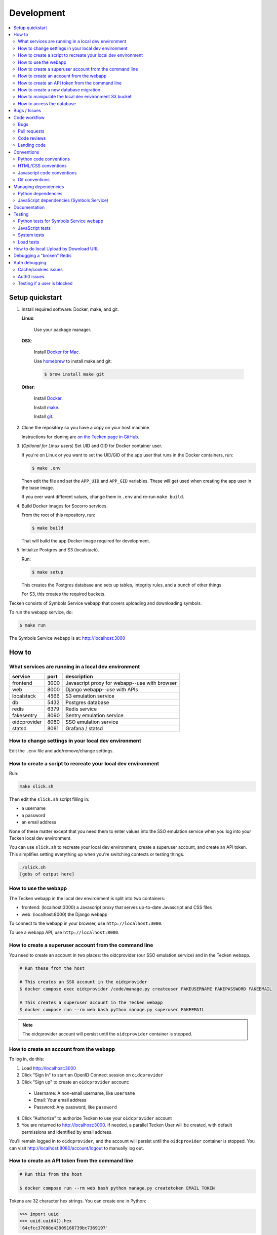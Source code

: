 ===========
Development
===========

.. contents::
   :local:


Setup quickstart
================

1. Install required software: Docker, make, and git.

   **Linux**:

       Use your package manager.

   **OSX**:

       Install `Docker for Mac <https://docs.docker.com/docker-for-mac/>`_.

       Use `homebrew <https://brew.sh>`_ to install make and git:

       .. code-block:: shell

          $ brew install make git

   **Other**:

       Install `Docker <https://docs.docker.com/engine/installation/>`_.

       Install `make <https://www.gnu.org/software/make/>`_.

       Install `git <https://git-scm.com/>`_.

2. Clone the repository so you have a copy on your host machine.

   Instructions for cloning are `on the Tecken page in GitHub
   <https://github.com/mozilla-services/tecken>`_.

3. (*Optional for Linux users*) Set UID and GID for Docker container user.

   If you're on Linux or you want to set the UID/GID of the app user that
   runs in the Docker containers, run:

   .. code-block:: shell

      $ make .env

   Then edit the file and set the ``APP_UID`` and ``APP_GID`` variables. These
   will get used when creating the app user in the base image.

   If you ever want different values, change them in ``.env`` and re-run
   ``make build``.

4. Build Docker images for Socorro services.

   From the root of this repository, run:

   .. code-block:: shell

      $ make build

   That will build the app Docker image required for development.

5. Initialize Postgres and S3 (localstack).

   Run:

   .. code-block:: shell

      $ make setup

   This creates the Postgres database and sets up tables, integrity rules, and
   a bunch of other things.

   For S3, this creates the required buckets.

Tecken consists of Symbols Service webapp that covers uploading and downloading symbols.

To run the webapp service, do:

.. code-block:: shell

   $ make run


The Symbols Service webapp is at: http://localhost:3000


How to
======

What services are running in a local dev environment
----------------------------------------------------

============  ====  =============================================
service       port  description
============  ====  =============================================
frontend      3000  Javascript proxy for webapp--use with browser
web           8000  Django webapp--use with APIs
localstack    4566  S3 emulation service
db            5432  Postgres database
redis         6379  Redis service
fakesentry    8090  Sentry emulation service
oidcprovider  8080  SSO emulation service
statsd        8081  Grafana / statsd
============  ====  =============================================


How to change settings in your local dev environment
----------------------------------------------------

Edit the ``.env`` file and add/remove/change settings.


How to create a script to recreate your local dev environment
-------------------------------------------------------------

Run:

.. code-block:: shell

   make slick.sh

Then edit the ``slick.sh`` script filling in:

* a username
* a password
* an email address

None of these matter except that you need them to enter values into the SSO
emulation service when you log into your Tecken local dev environment.

You can use ``slick.sh`` to recreate your local dev environment, create a
superuser account, and create an API token. This simplifies setting everything
up when you're switching contexts or testing things.

.. code-block:: shell

   ./slick.sh
   [gobs of output here]


How to use the webapp
---------------------

The Tecken webapp in the local dev environment is split into two
containers:

* frontend: (localhost:3000) a Javascript proxy that serves up-to-date
  Javascript and CSS files
* web: (localhost:8000) the Django webapp

To connect to the webapp in your browser, use ``http://localhost:3000``.

To use a webapp API, use ``http://localhost:8000``.


How to create a superuser account from the command line
-------------------------------------------------------

You need to create an account in two places: the oidcprovider (our SSO
emulation service) and in the Tecken webapp.

.. code-block:: shell

   # Run these from the host

   # This creates an SSO account in the oidcprovider
   $ docker compose exec oidcprovider /code/manage.py createuser FAKEUSERNAME FAKEPASSWORD FAKEEMAIL

   # This creates a superuser account in the Tecken webapp
   $ docker compose run --rm web bash python manage.py superuser FAKEEMAIL

.. Note::

   The oidcprovider account will persist until the ``oidcprovider`` container is
   stopped.


How to create an account from the webapp
----------------------------------------

To log in, do this:

1. Load http://localhost:3000
2. Click "Sign In" to start an OpenID Connect session on ``oidcprovider``
3. Click "Sign up" to create an ``oidcprovider`` account:

  * Username: A non-email username, like ``username``
  * Email: Your email address
  * Password: Any password, like ``password``

4. Click "Authorize" to authorize Tecken to use your ``oidcprovider`` account
5. You are returned to http://localhost:3000. If needed, a parallel Tecken User
   will be created, with default permissions and identified by email address.

You'll remain logged in to ``oidcprovider``, and the account will persist until
the ``oidcprovider`` container is stopped.
You can visit http://localhost:8080/account/logout to manually log out.


How to create an API token from the command line
------------------------------------------------

.. code-block:: shell

   # Run this from the host

   $ docker compose run --rm web bash python manage.py createtoken EMAIL TOKEN

Tokens are 32 character hex strings. You can create one in Python:

>>> import uuid
>>> uuid.uuid4().hex
'64cfcc37088e43909168739bc7369197'

.. Note::

   Tokens can include an optional hyphen and comment at the end to make
   it easier to distinguish tokens.

   Examples::

       # No comment
       c7c1f8cab79545b6a06bc4122f0eb3cb

       # With comment
       c7c1f8cab79545b6a06bc4122f0eb3cb-localdevtoken


How to create a new database migration
--------------------------------------

The Symbols Service webapp uses Django's ORM and thus we do database migrations
using Django's migration system.

Do this:

.. code-block:: shell

   $ make shell
   app@xxx:/app$ ./manage.py makemigration --name "BUGID_desc" APP


How to manipulate the local dev environment S3 bucket
-----------------------------------------------------

We use `localstack <https://github.com/localstack/localstack>`__ for S3
emulation.

Use the ``bin/s3_cli.py`` script:

.. code-block:: shell

   $ make shell
   app@xxx:/app$ ./bin/s3_cli.py --help
   Usage: s3_cli.py [OPTIONS] COMMAND [ARGS]...

     Local dev environment S3 manipulation script and bargain emporium.

   Options:
     --help  Show this message and exit.

   Commands:
     create        Creates a bucket
     delete        Deletes a bucket
     list_buckets  List S3 buckets
     list_objects  List contents of a bucket


How to access the database
--------------------------

We use postgresql. To open a psql shell, do:

.. code-block:: shell

   make psql
   NOTE: Password is 'postgres'.
   /usr/bin/docker compose run --rm db psql -h db -U postgres -d tecken
   Password for user postgres:
   psql (12.7 (Debian 12.7-1.pgdg100+1))
   Type "help" for help.

   tecken=#

Note that it tells you the password to use.


Bugs / Issues
=============

All bugs are tracked in `Bugzilla <https://bugzilla.mozilla.org/>`_.

Write up a new bug:

https://bugzilla.mozilla.org/enter_bug.cgi?product=Tecken&component=General

If you want to do work for which there is no bug, it's best to write up a bug
first. Maybe the ensuing conversation can save you the time and trouble
of making changes!


Code workflow
=============

Bugs
----

Either write up a bug or find a bug to work on.

Assign the bug to yourself.

Work out any questions about the problem, the approach to fix it, and any
additional details by posting comments in the bug.


Pull requests
-------------

Pull request summary should indicate the bug the pull request addresses. Use a hyphen between "bug" and the bug ID(s). For
example::

    bug-nnnnnnn: removed frog from tree class

For multiple bugs fixed within a single pull request, list the bugs out individually. For example::

   bug-nnnnnnn, bug-nnnnnnn: removed frog from tree class

Pull request descriptions should cover at least some of the following:

1. what is the issue the pull request is addressing?
2. why does this pull request fix the issue?
3. how should a reviewer review the pull request?
4. what did you do to test the changes?
5. any steps-to-reproduce for the reviewer to use to test the changes

After creating a pull request, attach the pull request to the relevant bugs.

We use the `rob-bugson Firefox addon
<https://addons.mozilla.org/en-US/firefox/addon/rob-bugson/>`_. If the pull
request has "bug-nnnnnnn: ..." or "bug-nnnnnnn, bug-nnnnnnn: ..." in the summary, then rob-bugson will see that
and create a "Attach this PR to bug ..." link.

Then ask someone to review the pull request. If you don't know who to ask, look
at other pull requests to see who's currently reviewing things.


Code reviews
------------

Pull requests should be reviewed before merging.

Style nits should be covered by linting as much as possible.

Code reviews should review the changes in the context of the rest of the system.


Landing code
------------

Once the code has been reviewed and all tasks in CI pass, the pull request
author should merge the code.

This makes it easier for the author to coordinate landing the changes with
other things that need to happen like landing changes in another repository,
data migrations, configuration changes, and so on.

We use "Rebase and merge" in GitHub.


Conventions
===========

Python code conventions
-----------------------

All Python code files should have an MPL v2 header at the top::

  # This Source Code Form is subject to the terms of the Mozilla Public
  # License, v. 2.0. If a copy of the MPL was not distributed with this
  # file, You can obtain one at http://mozilla.org/MPL/2.0/.


We use `black <https://black.readthedocs.io/en/stable/>`_ to reformat Python
code and we use `prettier <https://prettier.io/>`_ to reformat JS code.


To lint all the code, do:

.. code-block:: bash

  $ make lint


To reformat all the code, do:

.. code-block:: bash

  $ make lintfix


HTML/CSS conventions
--------------------

2-space indentation.


Javascript code conventions
---------------------------

2-space indentation.

All JavaScript code files should have an MPL v2 header at the top::

  /*
   * This Source Code Form is subject to the terms of the Mozilla Public
   * License, v. 2.0. If a copy of the MPL was not distributed with this
   * file, You can obtain one at http://mozilla.org/MPL/2.0/.
   */


Git conventions
---------------

First line is a summary of the commit. It should start with the bug number. Use a hyphen between "bug" and the bug ID(s). For example::

   bug-nnnnnnn: summary

For multiple bugs fixed within a single commit, list the bugs out individually. For example::

   bug-nnnnnnn, bug-nnnnnnn: summary

After that, the commit should explain *why* the changes are being made and any
notes that future readers should know for context or be aware of.


Managing dependencies
=====================

Python dependencies
-------------------

Python dependencies are maintained in the ``requirements.in`` file and
"compiled" with hashes and dependencies of dependencies in the
``requirements.txt`` file.

To add a new dependency, add it to the file and then do:

.. code-block:: shell

   $ make rebuildreqs

Then rebuild your docker environment:

.. code-block:: shell

  $ make build

If there are problems, it'll tell you.

In some cases, you might want to update the primary and all the secondary
dependencies. To do this, run:

.. code-block:: shell

   $ make updatereqs


JavaScript dependencies (Symbols Service)
-----------------------------------------

Tecken uses `yarn <https://yarnpkg.com/>`_ for JavaScript dependencies. Use the
``yarn`` installed in the Docker frontend container:

.. code-block:: shell

   $ docker compose run frontend bash

   # display packages that can be upgraded
   node@xxx:/app$ yarn outdated

   # example of upgrading an existing package
   node@xxx:/app$ yarn upgrade date-fns --latest

   # example of adding a new package
   node@xxx:/app$ yarn add some-new-package

When you're done, you have to rebuild the frontend Docker container:

.. code-block:: shell

   $ docker compose build frontend

Your change should result in changes to ``frontend/package.json`` *and*
``frontend/yarn.lock`` which needs to both be checked in and committed.


Documentation
=============

Documentation for Tecken is build with `Sphinx
<http://www.sphinx-doc.org/>`_ and is available on ReadTheDocs.

To build the docs, do:

.. code-block:: shell

  $ make docs

Then view ``docs/_build/html/index.html`` in your browser.


Testing
=======

Python tests for Symbols Service webapp
---------------------------------------

Tecken uses the `pytest <https://pytest.org/>`_ test framework.

To run the tests, do:

.. code-block:: shell

   $ make test

Tests for the Symbols Service webapp go in ``tecken/tests/``.

If you need to run specific tests or pass in different arguments, you can use
the testshell:

.. code-block:: shell

   $ make testshell
   app@xxx:/app$ pytest

   <pytest output>

   app@xxx:/app$ cd tecken/
   app@xxx:/app/tecken$ pytest tests/test_download.py

   <pytest output>


JavaScript tests
----------------

The Tecken webapp is built using JavaScript and React. There are no tests for
this code and it has to be tested manually. You can do something like this:

1. go to Tecken webapp website
2. wait for front page to load
3. click on "Home"
4. click on "Help"
5. click on "Log in" and log in
6. click on "Home"
7. click on "User management"
8. click on "API tokens"
9. click on "Uploads"
10. click on "Help"
11. click on "Sign out"


System tests
------------

System tests are located in the repository in ``systemtests/``. See the
``README.rst`` there for usage.

System tests can be run against any running environment:

* local: local dev environment
* stage: the stage server environment
* prod: the prod server environment--will not run destructive tests

System tests can help verify that upload API and download API work. They
periodically need to be updated as symbols files expire out of the systems.


Load tests
----------

At various points, we've done some load testing of the system. The scripts are
located in:

https://github.com/mozilla-services/tecken-loadtests/

They're generally unmaintained, but can be a good starting point for a new load
testing effort.





How to do local Upload by Download URL
======================================

.. Note::

   This may need to be updated.

When doing local development and you want to work on doing Symbol Upload
by HTTP posting the URL, you have a choice. Either put files somewhere
on a public network, or serve the locally.

Before we start doing local Upload By Download URL, you need to make your
instance less secure since you'll be using URLs like ``http://localhost:9090``.
Add ``DJANGO_ALLOW_UPLOAD_BY_ANY_DOMAIN=True`` to your ``.env`` file.

To serve them locally, first start the dev server (``make run``). Then
you need to start a bash shell in the current running web container:

.. code-block:: shell

   $ make shell

Now, you need some ``.zip`` files in the root of the project since it's
mounted and can be seen by the containers. Once they're there, start a
simple Python server:

.. code-block:: shell

   $ ls -lh *.zip
   $ python -m http.server --bind 0.0.0.0 9090

Now, you can send these in with ``tecken-loadtest`` like this:

.. code-block:: shell

   $ export AUTH_TOKEN=xxxxxxxxxxxxxxxxxxxxxxxxx
   $ python upload-symbol-zips.py http://localhost:8000 -t 160 --download-url=http://localhost:9090/symbols.zip

This way you'll have 3 terminals. 2 bash terminals inside the container
and one outside in the ``tecken-loadtests`` directory on your host.


Debugging a "broken" Redis
==========================

.. Note::

   This may need to be updated.

By default, we have our Redis Cache configured to swallow all exceptions
(...and just log them). This is useful because the Redis Cache is only
supposed to make things faster. It shouldn't block things from working even
if that comes at a price of working slower.

To simulate that Redis is "struggling" you can use the
`CLIENT PAUSE <https://redis.io/commands/client-pause>`_ command. For example:

.. code-block:: shell

   $ make redis-cache-cli
   redis-cache:6379> client pause 30000
   OK

Now, for 30 seconds (30,000 milliseconds) all attempts to talk to Redis Cache
is going to cause a ``redis.exceptions.TimeoutError: Timeout reading from socket``
exception which gets swallowed and logged. But you *should* be able to use
the service fully.

For example, all things related to authentication, such as your session cookie
should continue to work because we use the ``cached_db`` backend in
``settings.SESSION_ENGINE``. It just means we have to rely on PostgreSQL to
verify the session cookie value on each and every request.


Auth debugging
==============

.. Note::

   This may need to be updated.

Cache/cookies issues
--------------------

Anyone can test caching and cookies by going to
`<https://symbols.mozilla.org/__auth_debug__>`_.  That's a good first debugging
step for helping users figure out auth problems.


Auth0 issues
------------

Symbols Service uses Mozilla SSO. Anyone can log in, but by default accounts
don't have special permissions to anything.

A potential pattern is that a user logs in with their work email
(e.g. ``example@mozilla.com``), gets permissions to create API tokens,
the uses the API tokens in a script and later *leaves* the company whose
email she *used* she can no longer sign in to again. If this happens
her API token should cease to work, because it was created based on the
understanding that she was an employee and has access to the email address.

This is why there's a piece of middleware that periodically checks that
users who once authenticated with Auth0 still is there and **not blocked**.

Being "blocked" in Auth0 is what happens, "internally", if a user is removed
from LDAP/Workday and Auth0 is informed. There could be other reasons why
a user is blocked in Auth0. Whatever the reasons, users who are blocked
immediately become inactive and logged out if they're logged in.

If it was an error, the user can try to log in again and if that works,
the user becomes active again.

This check is done (at the time of writing) max. every 24 hours. Meaning,
if you managed to sign or use an API token, you have 24 hours to use this
cookie/API token till your user account is checked again in Auth0. To
override this interval change the environment variable
``DJANGO_NOT_BLOCKED_IN_AUTH0_INTERVAL_SECONDS``.


Testing if a user is blocked
----------------------------

To check if a user is blocked, use the ``is-blocked-in-auth0`` which is
development tool shortcut for what the middleware does:

.. code-block:: shell

   $ docker compose run web python manage.py is-blocked-in-auth0 me@example.com
